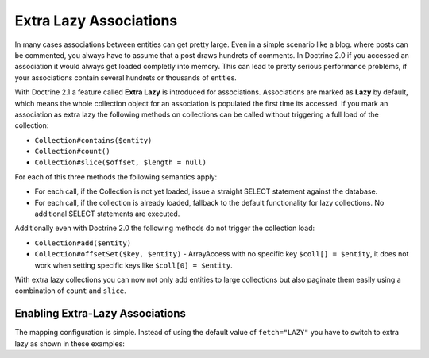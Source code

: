 Extra Lazy Associations
=======================

In many cases associations between entities can get pretty large. Even in a simple scenario like a blog.
where posts can be commented, you always have to assume that a post draws hundrets of comments.
In Doctrine 2.0 if you accessed an association it would always get loaded completly into memory. This
can lead to pretty serious performance problems, if your associations contain several hundrets or thousands
of entities.

With Doctrine 2.1 a feature called **Extra Lazy** is introduced for associations. Associations
are marked as **Lazy** by default, which means the whole collection object for an association is populated
the first time its accessed. If you mark an association as extra lazy the following methods on collections
can be called without triggering a full load of the collection:

-  ``Collection#contains($entity)``
-  ``Collection#count()``
-  ``Collection#slice($offset, $length = null)``

For each of this three methods the following semantics apply:

-  For each call, if the Collection is not yet loaded, issue a straight SELECT statement against the database.
-  For each call, if the collection is already loaded, fallback to the default functionality for lazy collections. No additional SELECT statements are executed.

Additionally even with Doctrine 2.0 the following methods do not trigger the collection load:

-  ``Collection#add($entity)``
-  ``Collection#offsetSet($key, $entity)`` - ArrayAccess with no specific key ``$coll[] = $entity``, it does
   not work when setting specific keys like ``$coll[0] = $entity``.

With extra lazy collections you can now not only add entities to large collections but also paginate them
easily using a combination of ``count`` and ``slice``.


Enabling Extra-Lazy Associations
~~~~~~~~~~~~~~~~~~~~~~~~~~~~~~~~

The mapping configuration is simple. Instead of using the default value of ``fetch="LAZY"`` you have to
switch to extra lazy as shown in these examples:

.. configuration-block::

    .. code-block:: php

        <?php
        namespace Doctrine\Tests\Models\CMS;

        /**
         * @Entity
         */
        class CmsGroup
        {
            /**
             * @ManyToMany(targetEntity="CmsUser", mappedBy="groups", fetch="EXTRA_LAZY")
             */
            public $users;
        }

    .. code-block:: xml

        <?xml version="1.0" encoding="UTF-8"?>
        <doctrine-mapping xmlns="http://doctrine-project.org/schemas/orm/doctrine-mapping"
              xmlns:xsi="http://www.w3.org/2001/XMLSchema-instance"
              xsi:schemaLocation="http://doctrine-project.org/schemas/orm/doctrine-mapping
                                  http://www.doctrine-project.org/schemas/orm/doctrine-mapping.xsd">

            <entity name="Doctrine\Tests\Models\CMS\CmsGroup">
                <!-- ... -->
                <many-to-many field="users" target-entity="CmsUser" mapped-by="groups" fetch="EXTRA_LAZY" />
            </entity>
        </doctrine-mapping>

    .. code-block:: yaml

        Doctrine\Tests\Models\CMS\CmsGroup:
          type: entity
          # ...
          manyToMany:
            users:
              targetEntity: CmsUser
              mappedBy: groups
              fetch: EXTRA_LAZY

